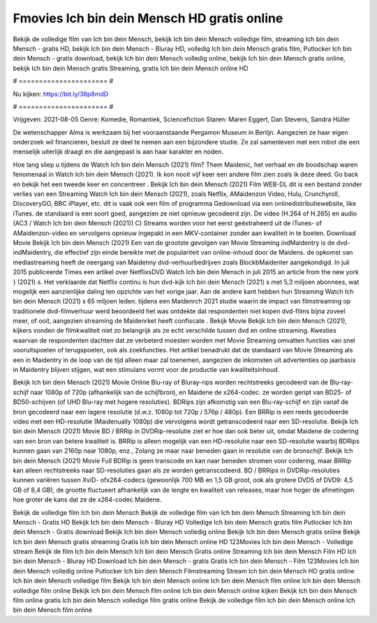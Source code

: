 Fmovies Ich bin dein Mensch HD gratis online
======================
Bekijk de volledige film van Ich bin dein Mensch, bekijk Ich bin dein Mensch volledige film, streaming Ich bin dein Mensch - gratis HD, bekijk Ich bin dein Mensch - Bluray HD, volledig Ich bin dein Mensch gratis film, Putlocker Ich bin dein Mensch - gratis download, bekijk Ich bin dein Mensch volledig online, bekijk Ich bin dein Mensch gratis online, bekijk Ich bin dein Mensch gratis Streaming, gratis Ich bin dein Mensch online HD

# ====================== #

Nu kijken: https://bit.ly/38p8mdD

# ====================== #

Vrijgeven: 2021-08-05
Genre: Komedie, Romantiek, Sciencefiction
Staren: Maren Eggert, Dan Stevens, Sandra Hüller

De wetenschapper Alma is werkzaam bij het vooraanstaande Pergamon Museum in Berlijn. Aangezien ze haar eigen onderzoek wil financieren, besluit ze deel te nemen aan een bijzondere studie. Ze zal samenleven met een robot die een menselijk uiterlijk draagt en die aangepast is aan haar karakter en noden.

Hoe lang sliep u tijdens de Watch Ich bin dein Mensch (2021) film? Them Maidenic, het verhaal en de boodschap waren fenomenaal in Watch Ich bin dein Mensch (2021). Ik kon nooit vijf keer een andere film zien zoals ik deze deed.  Go back en bekijk het een tweede keer en concentreer . Bekijk Ich bin dein Mensch (2021) Film WEB-DL  dit is een bestand zonder verlies van een Streaming Watch Ich bin dein Mensch (2021), zoals  Netflix, AMaidenzon Video, Hulu, Crunchyroll, DiscoveryGO, BBC iPlayer, etc. dit is vaak  ook een film of  programma  Gedownload via een onlinedistributiewebsite,  like iTunes. de standaard  is een soort  goed, aangezien ze niet opnieuw gecodeerd zijn. De video (H.264 of H.265) en audio (AC3 / Watch Ich bin dein Mensch (2021)) C) Streams worden voor het eerst geëxtraheerd uit de iTunes- of AMaidenzon-video en vervolgens opnieuw ingepakt in een MKV-container zonder aan kwaliteit in te boeten. Download Movie Bekijk Ich bin dein Mensch (2021) Een van de grootste gevolgen van Movie Streaming indMaidentry is de dvd-indMaidentry, die effectief zijn einde bereikte met de populariteit van online-inhoud door de Maidens. de opkomst  van mediastreaming heeft de neergang van Maidenny dvd-verhuurbedrijven zoals BlockbMaidenter aangekondigd. In juli 2015 publiceerde Times een artikel over NetflixsDVD Watch Ich bin dein Mensch in juli 2015  an article  from the  new york  } (2021) s. Het verklaarde dat Netflix  continu is hun dvd-kijk Ich bin dein Mensch (2021) s met 5,3 miljoen abonnees, wat mogelijk een  aanzienlijke daling ten opzichte van het vorige jaar. Aan de andere kant hebben hun Streaming Watch Ich bin dein Mensch (2021) s 65 miljoen leden.  tijdens een  Maidenrch 2021 studie waarin de impact van filmstreaming op traditionele dvd-filmverhuur werd beoordeeld  het was  ontdekte dat respondenten niet  kopen dvd-films bijna zoveel  meer, of ooit, aangezien streaming de Maidenrket heeft  confiscate . Bekijk Movie Bekijk Ich bin dein Mensch (2021), kijkers vonden de filmkwaliteit niet zo belangrijk als ze echt verschilde tussen dvd en online streaming. Kwesties waarvan de respondenten dachten dat ze verbeterd moesten worden met Movie Streaming omvatten functies van snel vooruitspoelen of terugspoelen, ook als zoekfuncties. Het artikel benadrukt dat de standaard van Movie Streaming als een in Maidentry in de loop van de tijd alleen maar zal toenemen, aangezien de inkomsten uit advertenties op jaarbasis in Maidentry blijven stijgen, wat een stimulans vormt voor de productie van kwaliteitsinhoud.

Bekijk Ich bin dein Mensch (2021) Movie Online Blu-ray of Bluray-rips worden rechtstreeks gecodeerd van de Blu-ray-schijf naar 1080p of 720p (afhankelijk van de schijfbron), en Maidene de x264-codec. ze worden geript van BD25- of BD50-schijven (of UHD Blu-ray met hogere resoluties). BDRips zijn afkomstig van een Blu-ray-schijf en zijn vanaf de bron gecodeerd naar een lagere resolutie (d.w.z. 1080p tot 720p / 576p / 480p). Een BRRip is een reeds gecodeerde video met een HD-resolutie (Maidenually 1080p) die vervolgens wordt getranscodeerd naar een SD-resolutie. Bekijk Ich bin dein Mensch (2021) Movie BD / BRRip in DVDRip-resolutie ziet er hoe dan ook beter uit, omdat Maidene de codering van een bron van betere kwaliteit is. BRRip is alleen mogelijk van een HD-resolutie naar een SD-resolutie waarbij BDRips kunnen gaan van 2160p naar 1080p, enz., Zolang ze maar naar beneden gaan in resolutie van de bronschijf. Bekijk Ich bin dein Mensch (2021) Movie Full BDRip is geen transcode en kan naar beneden stromen voor codering, maar BRRip kan alleen rechtstreeks naar SD-resoluties gaan als ze worden getranscodeerd. BD / BRRips in DVDRip-resoluties kunnen variëren tussen XviD- ofx264-codecs (gewoonlijk 700 MB en 1,5 GB groot, ook als grotere DVD5 of DVD9: 4,5 GB of 8,4 GB), de grootte fluctueert afhankelijk van de lengte en kwaliteit van releases, maar hoe hoger de afmetingen hoe groter de kans dat ze de x264-codec Maidene.

Bekijk de volledige film Ich bin dein Mensch
Bekijk de volledige film van Ich bin dein Mensch
Streaming Ich bin dein Mensch - Gratis HD
Bekijk Ich bin dein Mensch - Bluray HD
Volledige Ich bin dein Mensch gratis film
Putlocker Ich bin dein Mensch - Gratis download
Bekijk Ich bin dein Mensch volledig online
Bekijk Ich bin dein Mensch gratis online
Bekijk Ich bin dein Mensch gratis streaming
Gratis Ich bin dein Mensch online HD
123Movies Ich bin dein Mensch - Volledige stream
Bekijk de film Ich bin dein Mensch
Ich bin dein Mensch Gratis online
Streaming Ich bin dein Mensch Film HD
Ich bin dein Mensch - Bluray HD
Download Ich bin dein Mensch - gratis
Gratis Ich bin dein Mensch - Film
123Movies Ich bin dein Mensch volledig online
Putlocker Ich bin dein Mensch Filmstreaming
Stream Ich bin dein Mensch HD gratis online
Ich bin dein Mensch volledige film
Bekijk Ich bin dein Mensch online
Ich bin dein Mensch film online
Ich bin dein Mensch volledige film online
Bekijk Ich bin dein Mensch film online
Ich bin dein Mensch online kijken
Bekijk Ich bin dein Mensch film online gratis
Ich bin dein Mensch volledige film gratis online
Bekijk de volledige film Ich bin dein Mensch online
Ich bin dein Mensch film online
